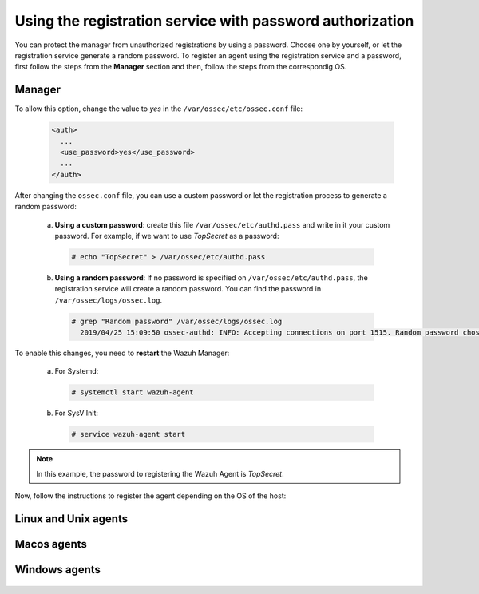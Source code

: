 .. Copyright (C) 2019 Wazuh, Inc.

.. _password-authorization-registration-service:

Using the registration service with password authorization
==========================================================

You can protect the manager from unauthorized registrations by using a password. Choose one by yourself, or let the registration service generate a random password. To register an agent using the registration service and a password, first follow the steps from the **Manager** section and then, follow the steps from the correspondig OS.

Manager
^^^^^^^

To allow this option, change the value to *yes* in the ``/var/ossec/etc/ossec.conf`` file:

    .. code-block:: xml

      <auth>
        ...
        <use_password>yes</use_password>
        ...
      </auth>

After changing the ``ossec.conf`` file, you can use a custom password or let the registration process to generate a random password:

  a) **Using a custom password**: create this file ``/var/ossec/etc/authd.pass`` and write in it your custom password. For example, if we want to use *TopSecret* as a password:

    .. code-block:: console

      # echo "TopSecret" > /var/ossec/etc/authd.pass

  b) **Using a random password**: If no password is specified on ``/var/ossec/etc/authd.pass``, the registration service will create a random password. You can find the password in ``/var/ossec/logs/ossec.log``.

    .. code-block:: console

      # grep "Random password" /var/ossec/logs/ossec.log 
        2019/04/25 15:09:50 ossec-authd: INFO: Accepting connections on port 1515. Random password chosen for agent authentication: 3027022fa85bb4c697dc0ed8274a4554


To enable this changes, you need to **restart** the Wazuh Manager:

  a) For Systemd:

    .. code-block:: console

      # systemctl start wazuh-agent

  b) For SysV Init:

    .. code-block:: console

      # service wazuh-agent start

.. note::
    In this example, the password to registering the Wazuh Agent is *TopSecret*.


Now, follow the instructions to register the agent depending on the OS of the host:

        
Linux and Unix agents
^^^^^^^^^^^^^^^^^^^^^

    .. toctree::
        :maxdepth: 1

        linux-unix-password-registration

Macos agents
^^^^^^^^^^^^
    .. toctree::
        :maxdepth: 1

        macos-password-registration
        
Windows agents
^^^^^^^^^^^^^^

    .. toctree::
        :maxdepth: 1

        windows-password-registration

.. :ref:`Macos agents<macos-password-registration>`
.. ^^^^^^^^^^^^^^^^^^^^^^^^^^^^^^^^^^^^^^^^^^^^^^^^
.. :ref:`Linux and Unix agents<linux-unix-password-registration>`
.. ^^^^^^^^^^^^^^^^^^^^^^^^^^^^^^^^^^^^^^^^^^^^^^^^^^^^^^^^^^^^^^
.. :ref:`Windows agents<windows-password-registration>`
.. ^^^^^^^^^^^^^^^^^^^^^^^^^^^^^^^^^^^^^^^^^^^^^^^^^^^^